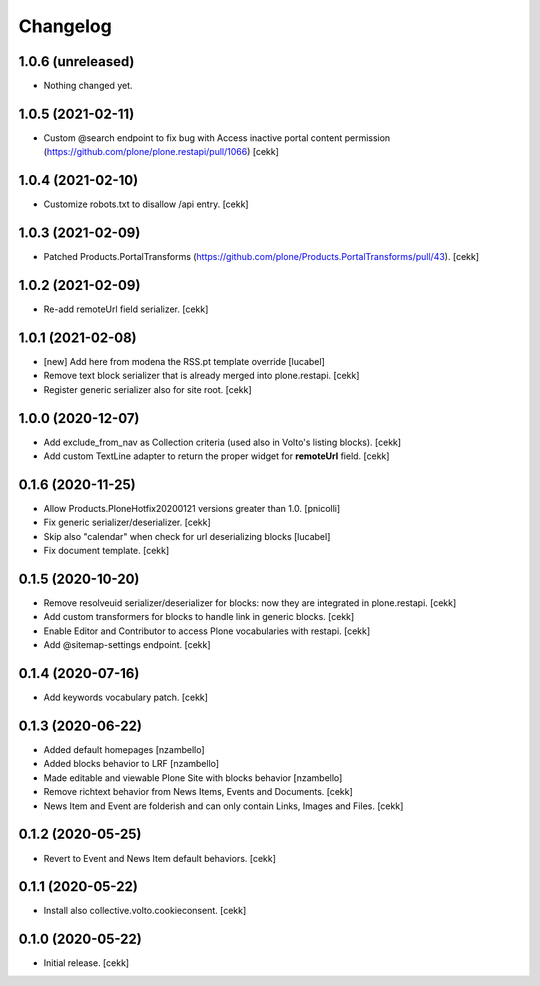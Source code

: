 Changelog
=========


1.0.6 (unreleased)
------------------

- Nothing changed yet.


1.0.5 (2021-02-11)
------------------

- Custom @search endpoint to fix bug with Access inactive portal content permission
  (https://github.com/plone/plone.restapi/pull/1066)
  [cekk]


1.0.4 (2021-02-10)
------------------

- Customize robots.txt to disallow /api entry.
  [cekk]

1.0.3 (2021-02-09)
------------------

- Patched Products.PortalTransforms
  (https://github.com/plone/Products.PortalTransforms/pull/43).
  [cekk]



1.0.2 (2021-02-09)
------------------

- Re-add remoteUrl field serializer.
  [cekk]


1.0.1 (2021-02-08)
------------------

- [new] Add here from modena the RSS.pt template override
  [lucabel]
- Remove text block serializer that is already merged into plone.restapi.
  [cekk]
- Register generic serializer also for site root.
  [cekk]

1.0.0 (2020-12-07)
------------------

- Add exclude_from_nav as Collection criteria (used also in Volto's listing blocks).
  [cekk]
- Add custom TextLine adapter to return the proper widget for **remoteUrl** field.
  [cekk]

0.1.6 (2020-11-25)
------------------

- Allow Products.PloneHotfix20200121 versions greater than 1.0.
  [pnicolli]
- Fix generic serializer/deserializer.
  [cekk]
- Skip also "calendar" when check for url deserializing blocks
  [lucabel]
- Fix document template.
  [cekk]

0.1.5 (2020-10-20)
------------------

- Remove resolveuid serializer/deserializer for blocks: now they are integrated in plone.restapi.
  [cekk]
- Add custom transformers for blocks to handle link in generic blocks.
  [cekk]
- Enable Editor and Contributor to access Plone vocabularies with restapi.
  [cekk]
- Add @sitemap-settings endpoint.
  [cekk]

0.1.4 (2020-07-16)
------------------

- Add keywords vocabulary patch.
  [cekk]


0.1.3 (2020-06-22)
------------------

- Added default homepages
  [nzambello]
- Added blocks behavior to LRF
  [nzambello]
- Made editable and viewable Plone Site with blocks behavior
  [nzambello]
- Remove richtext behavior from News Items, Events and Documents.
  [cekk]
- News Item and Event are folderish and can only contain Links, Images and Files.
  [cekk]

0.1.2 (2020-05-25)
------------------

- Revert to Event and News Item default behaviors.
  [cekk]


0.1.1 (2020-05-22)
------------------

- Install also collective.volto.cookieconsent.
  [cekk]


0.1.0 (2020-05-22)
------------------

- Initial release.
  [cekk]
